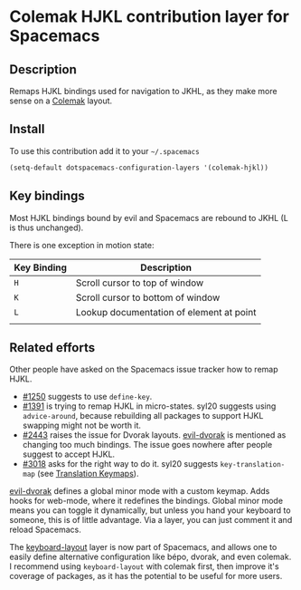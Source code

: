 * Colemak HJKL contribution layer for Spacemacs
** Description
Remaps HJKL bindings used for navigation to JKHL, as they make more sense on a
[[http://colemak.com/][Colemak]] layout.

** Install
To use this contribution add it to your =~/.spacemacs=

#+begin_src emacs-lisp
  (setq-default dotspacemacs-configuration-layers '(colemak-hjkl))
#+end_src

** Key bindings
Most HJKL bindings bound by evil and Spacemacs are rebound to JKHL (L is thus
unchanged).

There is one exception in motion state:

| Key Binding | Description                              |
|-------------+------------------------------------------|
| ~H~         | Scroll cursor to top of window           |
| ~K~         | Scroll cursor to bottom  of window       |
| ~L~         | Lookup documentation of element at point |
|             |                                          |

** Related efforts
Other people have asked on the Spacemacs issue tracker how to remap HJKL.

- [[https://github.com/syl20bnr/spacemacs/issues/1250][#1250]] suggests to use ~define-key~.
- [[https://github.com/syl20bnr/spacemacs/issues/1391][#1391]] is trying to remap HJKL in micro-states. syl20 suggests using
  ~advice-around~, because rebuilding all packages to support HJKL swapping
  might not be worth it.
- [[https://github.com/syl20bnr/spacemacs/issues/2443][#2443]] raises the issue for Dvorak layouts.  [[https://github.com/jbranso/evil-dvorak/blob/master/evil-dvorak.el][evil-dvorak]] is mentioned as
  changing too much bindings.  The issue goes nowhere after people suggest to
  accept HJKL.
- [[https://github.com/syl20bnr/spacemacs/issues/3018][#3018]] asks for the right way to do it.  syl20 suggests ~key-translation-map~
  (see [[info:elisp#Translation%20Keymaps][Translation Keymaps]]).

[[https://github.com/jbranso/evil-dvorak/blob/master/evil-dvorak.el][evil-dvorak]] defines a global minor mode with a custom keymap.  Adds hooks for
web-mode, where it redefines the bindings.  Global minor mode means you can
toggle it dynamically, but unless you hand your keyboard to someone, this is of
little advantage.  Via a layer, you can just comment it and reload Spacemacs.

The [[https://github.com/syl20bnr/spacemacs/tree/develop/layers/+intl/keyboard-layout][keyboard-layout]] layer is now part of Spacemacs, and allows one to easily
define alternative configuration like bépo, dvorak, and even colemak.  I
recommend using ~keyboard-layout~ with colemak first, then improve it's coverage
of packages, as it has the potential to be useful for more users.
